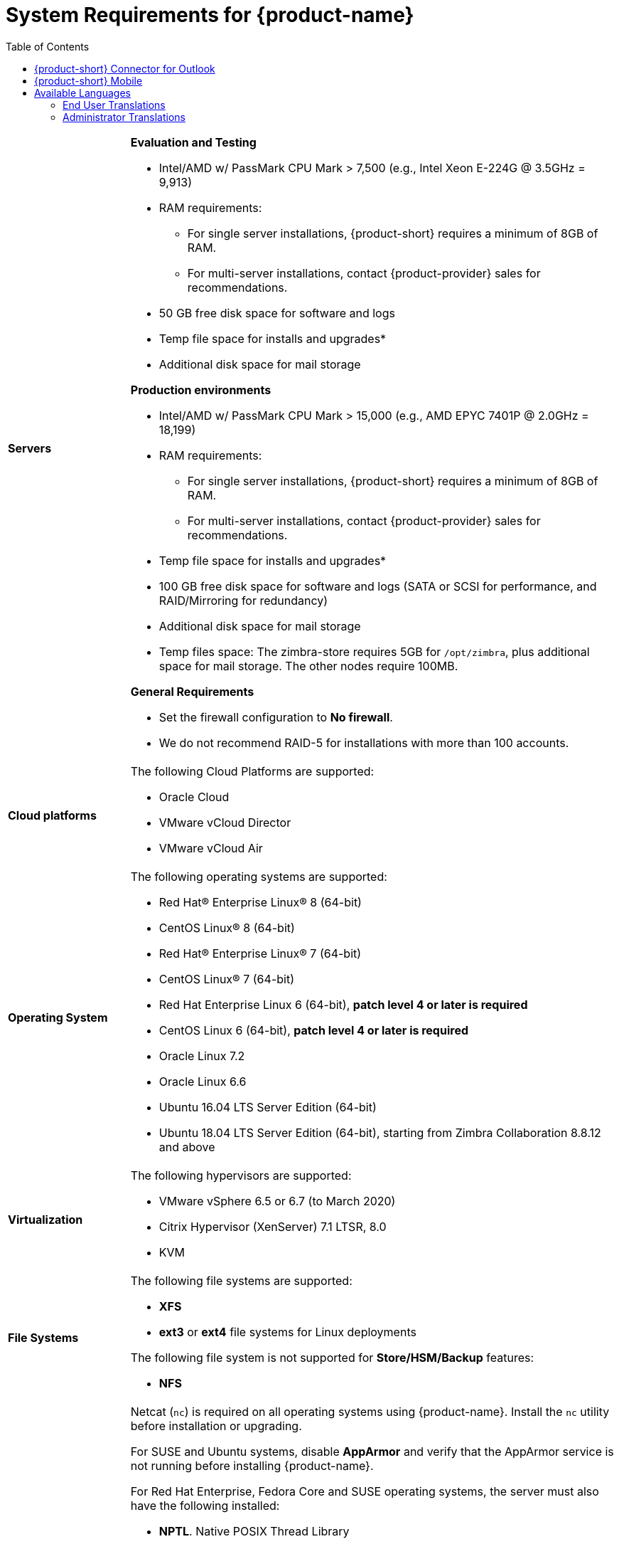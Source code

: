 [[System_Requirements]]
= System Requirements for {product-name}
:toc:

[cols="20,80a",grid="all"]
|===
|*Servers*
|*Evaluation and Testing*

* Intel/AMD w/ PassMark CPU Mark > 7,500 (e.g., Intel Xeon E-224G @ 3.5GHz = 9,913)
* RAM requirements:
** For single server installations, {product-short} requires a minimum of 8GB of RAM.
** For multi-server installations, contact {product-provider} sales for recommendations.
* 50 GB free disk space for software and logs
* Temp file space for installs and upgrades*
* Additional disk space for mail storage

*Production environments*

* Intel/AMD w/ PassMark CPU Mark > 15,000 (e.g., AMD EPYC 7401P @ 2.0GHz = 18,199)
* RAM requirements:
** For single server installations, {product-short} requires a minimum of 8GB of RAM.
** For multi-server installations, contact {product-provider} sales for recommendations.
* Temp file space for installs and upgrades*
* 100 GB free disk space for software and logs (SATA or SCSI for
performance, and RAID/Mirroring for redundancy)
* Additional disk space for mail storage
* Temp files space: The zimbra-store requires 5GB for `/opt/zimbra`, plus
additional space for mail storage. The other nodes require 100MB.

*General Requirements*

* Set the firewall configuration to *No firewall*.
* We do not recommend RAID-5 for installations with more than 100 accounts.
|*Cloud platforms*
|The following Cloud Platforms are supported:

* Oracle Cloud
* VMware vCloud Director
* VMware vCloud Air

|*Operating System*
|The following operating systems are supported:

* Red Hat® Enterprise Linux® 8 (64-bit)
* CentOS Linux® 8 (64-bit)
* Red Hat® Enterprise Linux® 7 (64-bit)
* CentOS Linux® 7 (64-bit)
* Red Hat Enterprise Linux 6 (64-bit), *patch level 4 or later is required*
* CentOS Linux 6 (64-bit), *patch level 4 or later is required*
* Oracle Linux 7.2
* Oracle Linux 6.6
* Ubuntu 16.04 LTS Server Edition (64-bit)
* Ubuntu 18.04 LTS Server Edition (64-bit), starting from Zimbra Collaboration 8.8.12 and above
+

|*Virtualization*
|The following hypervisors are supported:

* VMware vSphere 6.5 or 6.7 (to March 2020)
* Citrix Hypervisor (XenServer) 7.1 LTSR, 8.0
* KVM

|*File Systems*
|The following file systems are supported:

* *XFS*
* *ext3* or *ext4* file systems for Linux deployments
// Commenting since Zextras backup does not support NFS. Requested from Nagesh. * *NFS* for backup only

The following file system is not supported for *Store/HSM/Backup* features:

* *NFS*

|*Other Dependencies*
|Netcat (`nc`) is required on all operating systems using {product-name}.
Install the `nc` utility before installation or upgrading.

For SUSE and Ubuntu systems, disable *AppArmor* and verify that the
AppArmor service is not running before installing {product-name}.

For Red Hat Enterprise, Fedora Core and SUSE operating systems, the
server must also have the following installed:

* **NPTL**. Native POSIX Thread Library
* **Sudo**. Superuser, required to delegate admins.
* **libidn**. For internationalizing domain names in applications (IDNA)
* **GMP**. GNU Multiple-Precision Library.

For Ubuntu 16 and 18:

* Sudo
* libidn11
* libpcre3
* libexpat1
* libgmp3c2

|*Miscellaneous*
|* SSH client software to transfer and install the {product-name} software.
* Valid DNS configured with an A record and MX record.
* Servers should be configured to run Network Time Protocol (NTP) on a scheduled basis.

a|*Administrator Computers* +
 +
// HACK because including a NOTE in a narrow table column causes problems for
// the prawn layout engine for PDFs.
NOTE: Other configurations may work.
|The following operating system/browser combinations are supported:

Windows 8.1 or Windows 10 with one of the following:

* Microsoft support is only available for Internet Explorer 11 or Microsoft Edge
** IE11 and higher for Windows 8.1
** IE11 or Microsoft Edge for Windows 10
* The latest stable release of:
** Firefox
** Safari
** Google Chrome

IMPORTANT: IE11 is not supported when using {product-short} Connect. {product-short} Connect requires webRTC support which IE doesn't provide yet. 

MacOS 10.12 or later with one of the following:

* The latest stable release of:
** Firefox
** Safari
** Google Chrome

Linux (Red Hat, Ubuntu, Fedora, or SUSE) with one of the following:

* The latest stable release of:
** Firefox
** Google Chrome

|*Administrator Console Monitor*
|Display minimum resolution 1024 x 768

a|*End User Computers using {product-short} Web Client* +
 +
// HACK because including a NOTE in a narrow table column causes problems for
// the prawn layout engine for PDFs.
NOTE: Other configurations may work.

|*For {product-short} Web Client - Classic & Modern version*

Minimum

* Intel/AMD w/ PassMark CPU Mark > 2,000 (e.g., Intel Core i3-7020U @ 2.30GHz = 2,434)
* 2GB RAM

Recommended

* Intel/AMD w/ PassMark CPU Mark > 4,000
* 4GB RAM

The following operating system/browser combinations are supported:

Windows 8.1 or Windows 10 with the latest stable release of one of the following:

** Google Chrome
** Firefox
** Microsoft Edge

MacOS 10.13 or newer with the latest stable release of one of the following:

** Google Chrome
** Firefox
** Safari

Linux (Red Hat, Ubuntu, Fedora, or SUSE) with the latest stable release of one of the following:

** Google Chrome
** Firefox

a|*Mobile Devices using {product-short} Web Client* +
 +

|{product-short} {product-version} supports mobile web browsers using the *{modern-client} only*. 

The following operating system/browser combinations are supported:

Apple-supported iPhone and iPad models with their latest iOS version and with the latest stable release of one of the following:

** Safari
** Chrome
** Firefox

Phones or tablets running an up-to-date version of Android still supported by Google with the latest stable release of one of the following:

** Android Browser
** Chrome
** Firefox

|*End User Computers Using Other Clients*
|Minimum

* Intel/AMD w/ PassMark CPU Mark > 2,000
* 2G RAM

Recommended

* Intel/AMD w/ PassMark CPU Mark > 4,000
* 4GB RAM

Operating system POP/IMAP combinations

* Windows 10 with Windows Mail, Outlook 2016 and above (MAPI), or the latest stable Thunderbird
* Fedora 31 or later with the latest stable Thunderbird
* MacOS 10.12 or later with Apple Mail

|*Exchange Web Services*
|EWS Clients

* Outlook 2016/2019 (MAC only)
* Apple Desktop Clients (macOS 10.12+)

EWS Interoperability

* Exchange 2010+

|*Monitor*
|Display minimum resolution: 1024 x 768

|*Internet Connection Speed*
|1 mbps or higher
|===

[[Zimbra_Connector_for_Outlook]]
== {product-short} Connector for Outlook

[width="100%",cols="20%,80%",]
|=======================================================================
|*Operating System* a|
* Windows 10

|*Microsoft Outlook* a|
* Outlook 2019: 32-bit and 64-bit editions of Microsoft Office, including Click to run.
* Outlook 2016: 32-bit and 64-bit editions of Microsoft Office, including Office365 and Click to run versions.

|=======================================================================

[[Zimbra_Mobile]]
== {product-short} Mobile

Mobile (MobileSync) provides mobile data access to email,
calendar, and contacts for users of selected mobile operating systems,
including:

*Smartphone Operating Systems*:

* iOS versions currently supported by Apple; as of March 2020 those are iOS12 & iOS13
* Android versions currently supported by Google; as of March 2020 those are 8.0 and above
* Windows Mobile no longer supported (EOL 10 December 2019)

[[Available_Languages]]
== Available Languages

This section includes information about available languages, including
<<end_user_translations,End User Translations>> and
<<admin_translations,Administrator Translations>>.

[[end_user_translations]]
=== End User Translations

[cols="15,15,70",]
|=======================================================================
|*Component* |*Category* |*Languages*

|{product-short} {web-client} |Application/UI |Arabic, Basque (EU), Chinese
(Simplified PRC and Traditional HK), Danish, Dutch, English (AU, UK,
US), French, French Canadian, German, Hindi, Hungarian, Italian,
Japanese, Korean, Malay, Polish, Portuguese (Brazil), Portuguese
(Portugal), Romanian, Russian, Spanish, Swedish, Thai, Turkish,
Ukrainian

|{product-short} {modern-client} |Application/UI |Chinese
(China), English (US), French (France), German, 
Hindi, Indonesian, Italian,
Japanese, Portuguese (Portugal), Spanish, Thai 

|{product-short} {web-client} - Online Help (HTML) |Feature Documentation |Dutch,
English, Spanish, French, Italian, Japanese, German, Portuguese
(Brazil), Chinese (Simplified PRC and Traditional HK), Russian

|{product-short} {modern-client} - Online End User Guide (HTML) |Feature Documentation |
English

|{product-short} {web-client} - End User Guide (PDF) |Feature Documentation
|English

|{product-short} Connector for Microsoft Outlook |Installer + Application/UI
|Arabic, Basque (EU), Chinese (Simplified PRC and Traditional HK),
Danish, Dutch, English (AU, UK, US), French, French Canadian, German,
Hindi, Hungarian, Italian, Japanese, Korean, Malay, Polish, Portuguese
(Brazil), Portuguese (Portugal), Romanian, Russian, Spanish, Swedish,
Thai, Turkish, Ukrainian

|{product-short} Connector for Microsoft Outlook - End User Guide (PDF) |Feature
Documentation |English
|=======================================================================

[[admin_translations]]
=== Administrator Translations

[cols="15,15,70",]
|=======================================================================
|*Component* |*Category* |*Languages*
|{product-short} Admin Console |Application |Arabic, Basque (EU), Chinese
(Simplified PRC and Traditional HK), Danish, Dutch, English (AU, UK,
US), French, French Canadian, German, Hindi, Hungarian, Italian,
Japanese, Korean, Malay, Polish, Portuguese (Brazil), Portuguese
(Portugal), Romanian, Russian, Spanish, Swedish, Turkish, Ukrainian

|{product-short} Admin Console Online Help (HTML) |Feature Documentation |English

|"Documentation" Install + Upgrade / Admin Manual / Migration / Import /
Release Notes / System Requirements |Guides |English

|{product-short} Connector for Microsoft Outlook - Admin Guide (PDF) |
Install + Configuration Guide |English
|=======================================================================

Note: To find SSH client software, go to Download.com at
http://www.download.com/, and search for SSH. The list displays software
that can be purchased or downloaded for free. An example of a free SSH
client software is PuTTY, a software implementation of SSH for Win32 and
Unix platforms. To download a copy go to http://putty.nl/[http://putty.nl]
